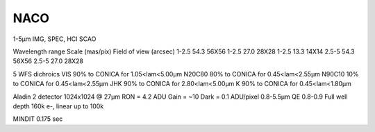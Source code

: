 NACO
====
1-5µm
IMG, SPEC, HCI
SCAO

Wavelength range    Scale (mas/pix) Field of view (arcsec)
1-2.5               54.3            56X56
1-2.5               27.0            28X28
1-2.5               13.3            14X14
2.5-5               54.3            56X56
2.5-5               27.0            28X28

5 WFS dichroics
VIS     90% to CONICA for 1.05<lam<5.00µm
N20C80  80% to CONICA for 0.45<lam<2.55µm
N90C10  10% to CONICA for 0.45<lam<2.55µm
JHK     90% to CONICA for 2.80<lam<5.00µm
K       90% to CONICA for 0.45<lam<1.80µm

Aladin 2 detector
1024x1024 @ 27µm
RON = 4.2 ADU
Gain = ~10
Dark = 0.1 ADU/pixel
0.8-5.5µm
QE 0.8-0.9
Full well depth 160k e-, linear up to 100k


MINDIT 0.175 sec

